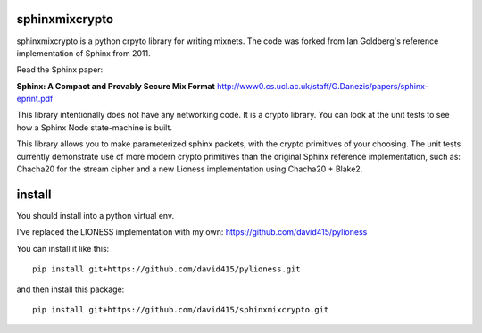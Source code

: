
sphinxmixcrypto
---------------

sphinxmixcrypto is a python crpyto library for writing mixnets.
The code was forked from Ian Goldberg's reference implementation
of Sphinx from 2011.

Read the Sphinx paper:

**Sphinx: A Compact and Provably Secure Mix Format**
http://www0.cs.ucl.ac.uk/staff/G.Danezis/papers/sphinx-eprint.pdf

This library intentionally does not have any networking code.
It is a crypto library. You can look at the unit tests to see
how a Sphinx Node state-machine is built.

This library allows you to make parameterized sphinx packets,
with the crypto primitives of your choosing. The unit tests
currently demonstrate use of more modern crypto primitives
than the original Sphinx reference implementation, such as:
Chacha20 for the stream cipher and a new Lioness implementation
using Chacha20 + Blake2.


install
-------

You should install into a python virtual env.

I've replaced the LIONESS implementation with my own:
https://github.com/david415/pylioness

You can install it like this::

  pip install git+https://github.com/david415/pylioness.git

and then install this package::

  pip install git+https://github.com/david415/sphinxmixcrypto.git
